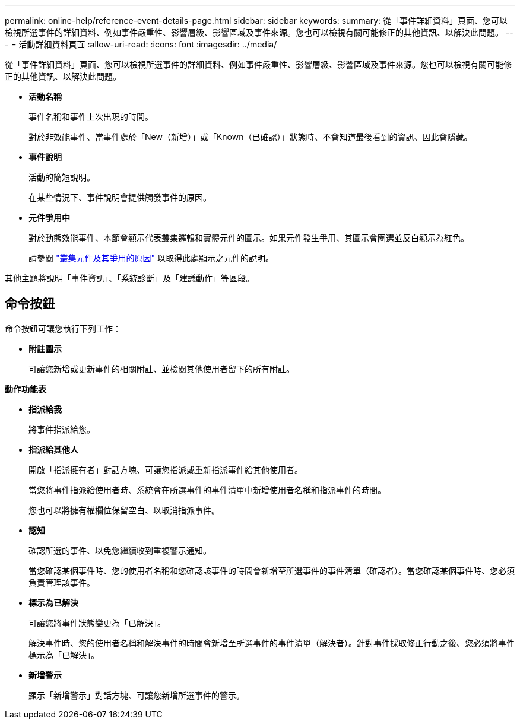 ---
permalink: online-help/reference-event-details-page.html 
sidebar: sidebar 
keywords:  
summary: 從「事件詳細資料」頁面、您可以檢視所選事件的詳細資料、例如事件嚴重性、影響層級、影響區域及事件來源。您也可以檢視有關可能修正的其他資訊、以解決此問題。 
---
= 活動詳細資料頁面
:allow-uri-read: 
:icons: font
:imagesdir: ../media/


[role="lead"]
從「事件詳細資料」頁面、您可以檢視所選事件的詳細資料、例如事件嚴重性、影響層級、影響區域及事件來源。您也可以檢視有關可能修正的其他資訊、以解決此問題。

* *活動名稱*
+
事件名稱和事件上次出現的時間。

+
對於非效能事件、當事件處於「New（新增）」或「Known（已確認）」狀態時、不會知道最後看到的資訊、因此會隱藏。

* *事件說明*
+
活動的簡短說明。

+
在某些情況下、事件說明會提供觸發事件的原因。

* *元件爭用中*
+
對於動態效能事件、本節會顯示代表叢集邏輯和實體元件的圖示。如果元件發生爭用、其圖示會圈選並反白顯示為紅色。

+
請參閱 link:concept-cluster-components-and-why-they-can-be-in-contention.adoc["叢集元件及其爭用的原因"] 以取得此處顯示之元件的說明。



其他主題將說明「事件資訊」、「系統診斷」及「建議動作」等區段。



== 命令按鈕

命令按鈕可讓您執行下列工作：

* *附註圖示*
+
可讓您新增或更新事件的相關附註、並檢閱其他使用者留下的所有附註。



*動作功能表*

* *指派給我*
+
將事件指派給您。

* *指派給其他人*
+
開啟「指派擁有者」對話方塊、可讓您指派或重新指派事件給其他使用者。

+
當您將事件指派給使用者時、系統會在所選事件的事件清單中新增使用者名稱和指派事件的時間。

+
您也可以將擁有權欄位保留空白、以取消指派事件。

* *認知*
+
確認所選的事件、以免您繼續收到重複警示通知。

+
當您確認某個事件時、您的使用者名稱和您確認該事件的時間會新增至所選事件的事件清單（確認者）。當您確認某個事件時、您必須負責管理該事件。

* *標示為已解決*
+
可讓您將事件狀態變更為「已解決」。

+
解決事件時、您的使用者名稱和解決事件的時間會新增至所選事件的事件清單（解決者）。針對事件採取修正行動之後、您必須將事件標示為「已解決」。

* *新增警示*
+
顯示「新增警示」對話方塊、可讓您新增所選事件的警示。


